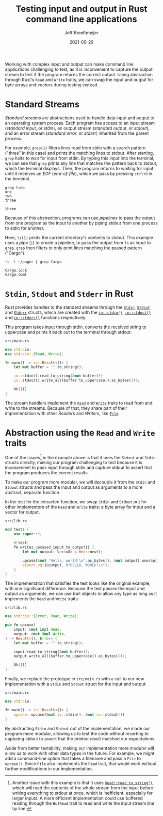 #+title: Testing input and output in Rust command line applications
#+author: Jeff Kreeftmeijer
#+date: 2021-06-29
#+description: Using abstraction through Rust’s Read and Write traits, we can swap the input and output for byte arrays and vectors during testing instead of capturing stdout.
#+options: toc:nil num:nil

Working with complex input and output can make command line applications challenging to test, as it is inconvenient to capture the output stream to test if the program returns the correct output.
Using abstraction through Rust's =Read= and =Write= traits, we can swap the input and output for byte arrays and vectors during testing instead.

[[./streams-dark.png]]

* Standard Streams

/Standard streams/ are abstractions used to handle data input and output to an operating system process.
Each program has access to an input stream (/standard input/, or /stdin/), an output stream (/standard output/, or /stdout/), and an error stream (/standard error/, or /stderr/) inherited from the parent process.

For example, =grep(1)= filters lines read from stdin with a search pattern ("three" in this case) and prints the matching lines to stdout.
After starting, =grep= halts to wait for input from stdin.
By typing this input into the terminal, we can see that =grep= prints any line that matches the pattern back to stdout, which the terminal displays.
Then, the program returns to waiting for input until it receives an /EOF/ (/end-of-file/), which we pass by pressing ~ctrl+D~ in the terminal.

#+begin_src shell
grep tree
one
two
three
#+end_src

#+begin_example
three
#+end_example

Because of this abstraction, programs can use /pipelines/ to pass the output from one program as the input to another by piping stdout from one process to stdin for another.

Here, =ls(1)= prints the current directory's contents to stdout.
This example uses a /pipe/ (=|=) to create a pipeline, to pass the output from =ls= as input to =grep=.
=grep= then filters to only print lines matching the passed pattern ("Cargo").

#+begin_src shell
ls -l ~/pager | grep Cargo
#+end_src

#+begin_example
Cargo.lock
Cargo.toml
#+end_example

* =Stdin=, =Stdout= and =Stderr= in Rust

Rust provides handles to the standard streams through the [[https://doc.rust-lang.org/std/io/struct.Stdin.html][=Stdin=]], [[https://doc.rust-lang.org/std/io/struct.Stdout.html][=Stdout=]] and [[https://doc.rust-lang.org/std/io/struct.Stderr.html][=Stderr=]] structs, which are created with the [[https://doc.rust-lang.org/std/io/fn.stdin.html][=io::stdin()=]], [[https://doc.rust-lang.org/std/io/fn.stdout.html][=io::stdout()=]] and [[https://doc.rust-lang.org/std/io/fn.stderr.html][=io::stderr()=]] functions respectively.

This program takes input through stdin, converts the received string to uppercase and prints it back out to the terminal through stdout:

#+caption: =src/main.rs=
#+begin_src rust
use std::io;
use std::io::{Read, Write};

fn main() -> io::Result<()> {
    let mut buffer = "".to_string();

    io::stdin().read_to_string(&mut buffer)?;
    io::stdout().write_all(buffer.to_uppercase().as_bytes())?;

    Ok(())
}
#+end_src

The stream handlers implement the [[https://doc.rust-lang.org/std/io/trait.Read.html][=Read=]] and [[https://doc.rust-lang.org/std/io/trait.Write.html][=Write=]] traits to read from and write to the streams.
Because of that, they share part of their implementation with other /Readers/ and /Writers/, like [[https://doc.rust-lang.org/std/fs/struct.File.html][=File=]].

* Abstraction using the =Read= and =Write= traits

One of the issues[fn:another-issue] in the example above is that it uses the =Stdout= and =Stdin= structs directly, making our program challenging to test because it is inconvenient to pass input through stdin and capture stdout to assert that the program produces the correct results.

To make our program more modular, we will decouple it from the =Stdin= and =Stdout= structs and pass the input and output as arguments to a more abstract, separate function.

In the test for the extracted function, we swap =Stdin= and =Stdout= out for other implementors of the =Read= and =Write= traits: a byte array for input and a vector for output.

#+caption: =src/lib.rs=
#+begin_src rust
mod tests {
    use super::*;

    #[test]
    fn writes_upcased_input_to_output() {
        let mut output: Vec<u8> = Vec::new();

        upcase(&mut "Hello, world!\n".as_bytes(), &mut output).unwrap();
        assert_eq!(&output, b"HELLO, WORLD!\n");
    }
}
#+end_src

The implementation that satisfies the test looks like the original example, with one significant difference.
Because the test passes the input and output as arguments, we can use trait objects to allow any type as long as it implements the =Read= and =Write= traits:

#+caption: =src/lib.rs=
#+begin_src rust
use std::io::{Error, Read, Write};

pub fn upcase(
    input: &mut impl Read,
    output: &mut impl Write,
) -> Result<(), Error> {
    let mut buffer = "".to_string();

    input.read_to_string(&mut buffer)?;
    output.write_all(buffer.to_uppercase().as_bytes())?;

    Ok(())
}
#+end_src

Finally, we replace the prototype in =src/main.rs= with a call to our new implementation with a =Stdin= and =Stdout= struct for the input and output:

#+caption: =src/main.rs=
#+begin_src rust
use std::io;

fn main() -> io::Result<()> {
    upcase::upcase(&mut io::stdin(), &mut io::stdout())
}
#+end_src

By abstracting =Stdin= and =Stdout= out of the implementation, we made our program more modular, allowing us to test the code without resorting to capturing stdout to assert that the printed result matched our expectations.

Aside from better testability, making our implementation more modular will allow us to work with other data types in the future.
For example, we might add a command-line option that takes a filename and pass a =File= to =upcase()=.
Since =File= also implements the =Read= trait, that would work without further modifications in our implementation.

[fn:another-issue] Another issue with this example is that it uses [[https://doc.rust-lang.org/std/io/trait.Read.html#method.read_to_string][=Read::read_to_string()=]], which will read the contents of the whole stream from the input before writing everything to stdout at once, which is inefficient, especially for larger inputs.
A more efficient implementation could use buffered reading through the =BufRead= trait to read and write the input stream line by line.

